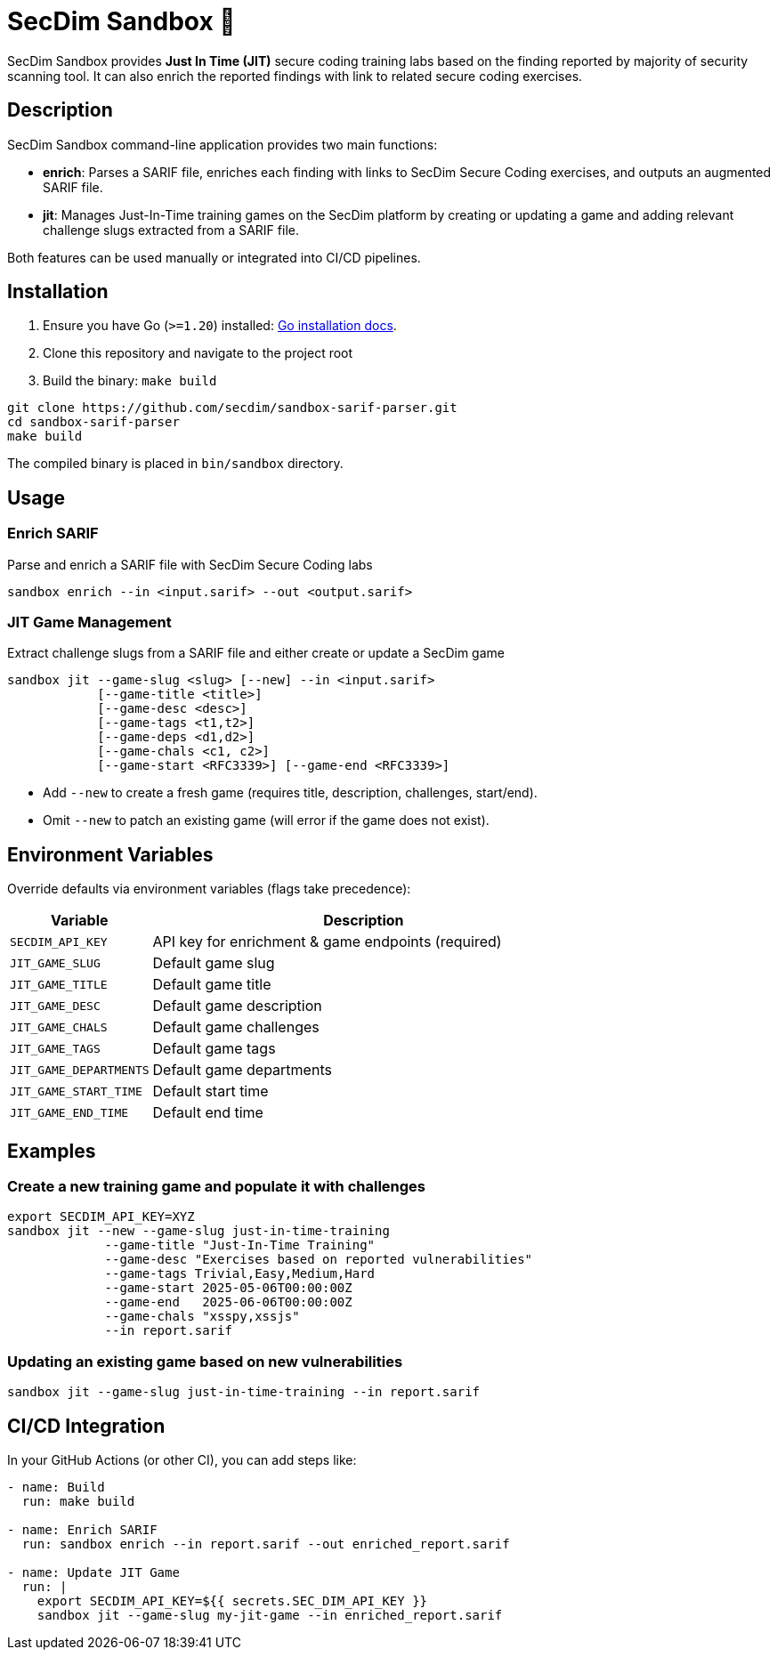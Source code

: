 = SecDim Sandbox 💎

SecDim Sandbox provides *Just In Time (JIT)* secure coding training labs  based on the finding reported by majority of security scanning tool. 
It can also enrich the reported findings with link to related secure coding exercises.

== Description
SecDim Sandbox command-line application provides two main functions:

* *enrich*: Parses a SARIF file, enriches each finding with links to SecDim Secure Coding  exercises, and outputs an augmented SARIF file.
* *jit*: Manages Just-In-Time training games on the SecDim platform by creating or updating a game and adding relevant challenge slugs extracted from a SARIF file.

Both features can be used manually or integrated into CI/CD pipelines.

== Installation

. Ensure you have Go (`>=1.20`) installed: https://go.dev/doc/install[Go installation docs].
. Clone this repository and navigate to the project root
. Build the binary: `make build`

[source,bash]
----
git clone https://github.com/secdim/sandbox-sarif-parser.git
cd sandbox-sarif-parser
make build
----

The compiled binary is placed in `bin/sandbox` directory.

== Usage

=== Enrich SARIF
Parse and enrich a SARIF file with SecDim Secure Coding labs

`sandbox enrich --in <input.sarif> --out <output.sarif>`

=== JIT Game Management

Extract challenge slugs from a SARIF file and either create or update a SecDim game

[source,bash]
----
sandbox jit --game-slug <slug> [--new] --in <input.sarif> 
            [--game-title <title>] 
            [--game-desc <desc>] 
            [--game-tags <t1,t2>] 
            [--game-deps <d1,d2>] 
            [--game-chals <c1, c2>]
            [--game-start <RFC3339>] [--game-end <RFC3339>]
----

* Add `--new` to create a fresh game (requires title, description, challenges, start/end).
* Omit `--new` to patch an existing game (will error if the game does not exist).

== Environment Variables
Override defaults via environment variables (flags take precedence):

[cols="1,3",options="header"]
|===
|Variable | Description
|`SECDIM_API_KEY`         | API key for enrichment & game endpoints (required)
|`JIT_GAME_SLUG`        | Default game slug
|`JIT_GAME_TITLE`       | Default game title
|`JIT_GAME_DESC`        | Default game description
|`JIT_GAME_CHALS`       | Default game challenges
|`JIT_GAME_TAGS`        | Default game tags
|`JIT_GAME_DEPARTMENTS` | Default game departments
|`JIT_GAME_START_TIME`  | Default start time
|`JIT_GAME_END_TIME`    | Default end time
|===

== Examples

=== Create a new training game and populate it with challenges
[source,bash]
----
export SECDIM_API_KEY=XYZ
sandbox jit --new --game-slug just-in-time-training 
             --game-title "Just-In-Time Training" 
             --game-desc "Exercises based on reported vulnerabilities" 
             --game-tags Trivial,Easy,Medium,Hard 
             --game-start 2025-05-06T00:00:00Z 
             --game-end   2025-06-06T00:00:00Z 
             --game-chals "xsspy,xssjs"
             --in report.sarif
----

=== Updating an existing game based on new vulnerabilities
[source,bash]
----
sandbox jit --game-slug just-in-time-training --in report.sarif
----

== CI/CD Integration
In your GitHub Actions (or other CI), you can add steps like:

[source,yaml]
----
- name: Build
  run: make build

- name: Enrich SARIF
  run: sandbox enrich --in report.sarif --out enriched_report.sarif

- name: Update JIT Game
  run: |
    export SECDIM_API_KEY=${{ secrets.SEC_DIM_API_KEY }}
    sandbox jit --game-slug my-jit-game --in enriched_report.sarif
----
